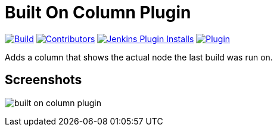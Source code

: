 [[built-on-column-plugin]]
= Built On Column Plugin

link:https://ci.jenkins.io/job/Plugins/job/built-on-column-plugin/job/master/[image:https://ci.jenkins.io/job/Plugins/job/built-on-column-plugin/job/master/badge/icon[Build]]
link:https://github.com/jenkinsci/built-on-column-plugin/graphs/contributors[image:https://img.shields.io/github/contributors/jenkinsci/built-on-column-plugin.svg?color=blue[Contributors]]
link:https://plugins.jenkins.io/built-on-column/[image:https://img.shields.io/jenkins/plugin/i/built-on-column.svg?color=blue&label=installations[Jenkins Plugin Installs]]
link:https://plugins.jenkins.io/built-on-column/[image:https://img.shields.io/jenkins/plugin/v/built-on-column.svg[Plugin]]

Adds a column that shows the actual node the last build was run on.

== Screenshots

image:docs/images/built-on-column-plugin.png[]
